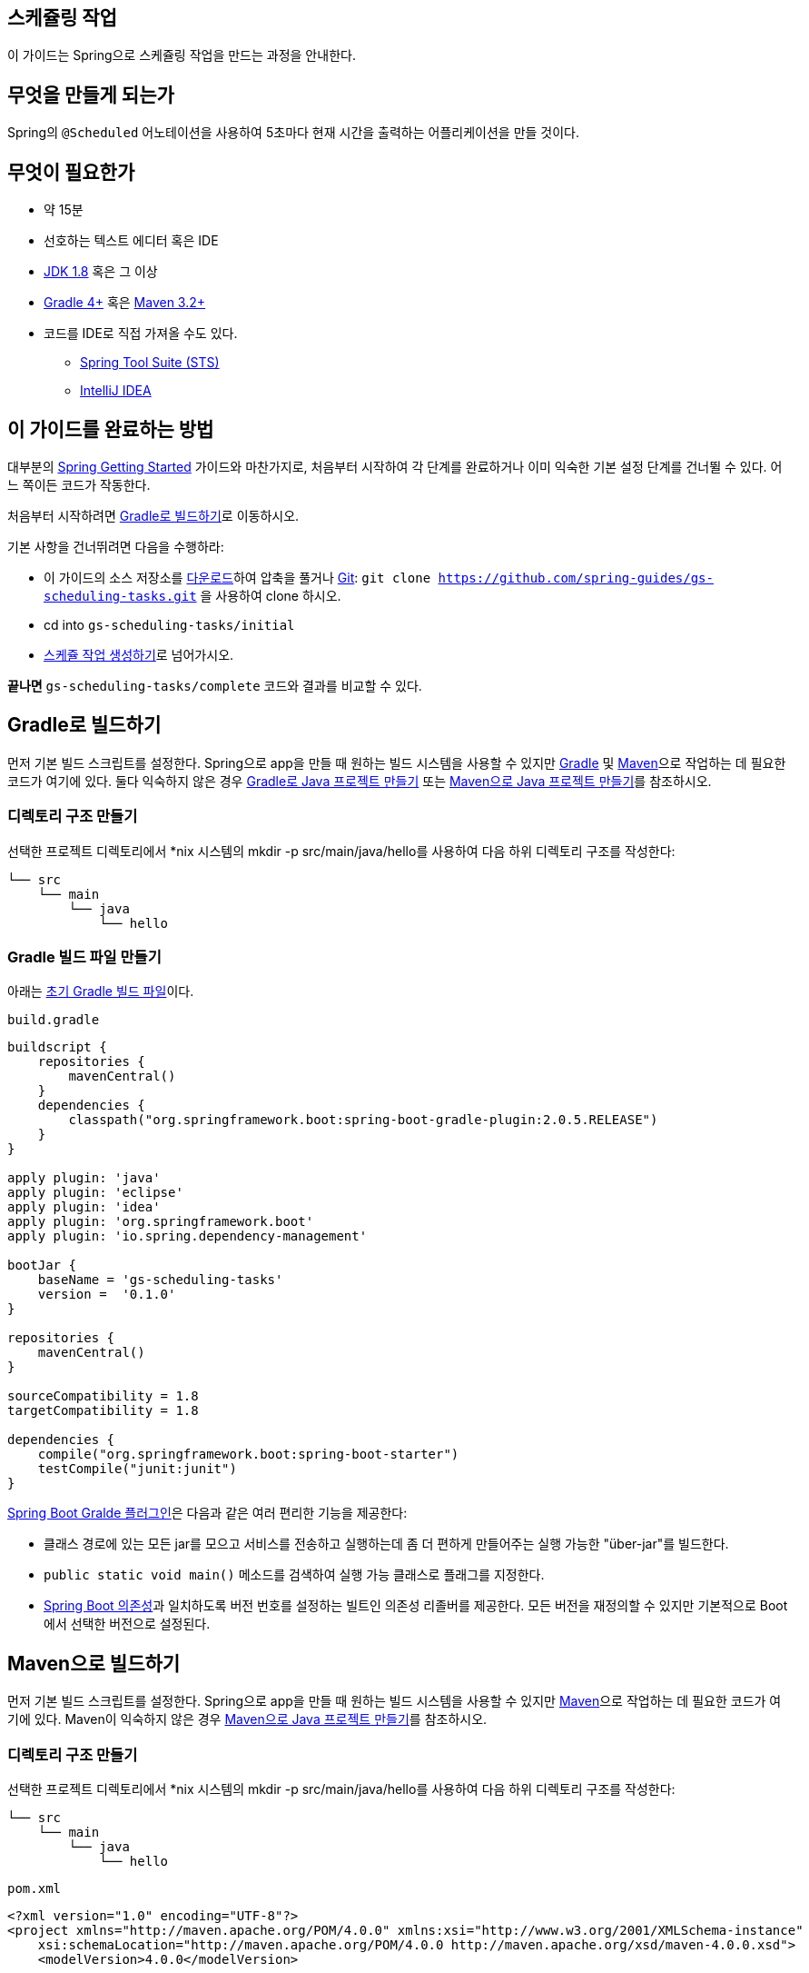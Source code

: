 == 스케쥴링 작업
이 가이드는 Spring으로 스케쥴링 작업을 만드는 과정을 안내한다.

== 무엇을 만들게 되는가
Spring의 `@Scheduled` 어노테이션을 사용하여 5초마다 현재 시간을 출력하는 어플리케이션을 만들 것이다.

== 무엇이 필요한가
* 약 15분
* 선호하는 텍스트 에디터 혹은 IDE
* http://www.oracle.com/technetwork/java/javase/downloads/index.html[JDK 1.8] 혹은 그 이상
* http://www.gradle.org/downloads[Gradle 4+] 혹은 https://maven.apache.org/download.cgi[Maven 3.2+]
* 코드를 IDE로 직접 가져올 수도 있다.
** http://spring.io/guides/gs/sts[Spring Tool Suite (STS)]
** http://spring.io/guides/gs/intellij-idea/[IntelliJ IDEA]

== 이 가이드를 완료하는 방법
대부분의 http://spring.io/guides[Spring Getting Started] 가이드와 마찬가지로, 처음부터 시작하여 각 단계를 완료하거나 이미 익숙한 기본 설정 단계를 건너뛸 수 있다. 어느 쪽이든 코드가 작동한다.

처음부터 시작하려면 <<build-with-gradle>>로 이동하시오.

기본 사항을 건너뛰려면 다음을 수행하라:

* 이 가이드의 소스 저장소를 https://github.com/spring-guides/gs-scheduling-tasks/archive/master.zip[다운로드]하여 압축을 풀거나 http://spring.io/understanding/Git[Git]: `git clone https://github.com/spring-guides/gs-scheduling-tasks.git` 을 사용하여 clone 하시오.
* cd into `gs-scheduling-tasks/initial`
* <<create-a-scheduled-task>>로 넘어가시오.

**끝나면** `gs-scheduling-tasks/complete` 코드와 결과를 비교할 수 있다.

[[build-with-gradle]]
== Gradle로 빌드하기
먼저 기본 빌드 스크립트를 설정한다. Spring으로 app을 만들 때 원하는 빌드 시스템을 사용할 수 있지만 http://gradle.org/[Gradle] 및 https://maven.apache.org/[Maven]으로 작업하는 데 필요한 코드가 여기에 있다. 둘다 익숙하지 않은 경우 http://spring.io/guides/gs/gradle[Gradle로 Java 프로젝트 만들기] 또는 http://spring.io/guides/gs/maven[Maven으로 Java 프로젝트 만들기]를 참조하시오.

=== 디렉토리 구조 만들기
선택한 프로젝트 디렉토리에서 *nix 시스템의 mkdir -p src/main/java/hello를 사용하여 다음 하위 디렉토리 구조를 작성한다:

[source,indent=0]
----
└── src
    └── main
        └── java
            └── hello
----

=== Gradle 빌드 파일 만들기
아래는 https://github.com/spring-guides/gs-scheduling-tasks/blob/master/initial/build.gradle[초기 Gradle 빌드 파일]이다.

`build.gradle`

[source,gradle,indent=0]
----
buildscript {
    repositories {
        mavenCentral()
    }
    dependencies {
        classpath("org.springframework.boot:spring-boot-gradle-plugin:2.0.5.RELEASE")
    }
}

apply plugin: 'java'
apply plugin: 'eclipse'
apply plugin: 'idea'
apply plugin: 'org.springframework.boot'
apply plugin: 'io.spring.dependency-management'

bootJar {
    baseName = 'gs-scheduling-tasks'
    version =  '0.1.0'
}

repositories {
    mavenCentral()
}

sourceCompatibility = 1.8
targetCompatibility = 1.8

dependencies {
    compile("org.springframework.boot:spring-boot-starter")
    testCompile("junit:junit")
}
----

https://docs.spring.io/spring-boot/docs/current/gradle-plugin/reference/html[Spring Boot Gralde 플러그인]은 다음과 같은 여러 편리한 기능을 제공한다:

* 클래스 경로에 있는 모든 jar를 모으고 서비스를 전송하고 실행하는데 좀 더 편하게 만들어주는 실행 가능한 "über-jar"를 빌드한다.
* `public static void main()` 메소드를 검색하여 실행 가능 클래스로 플래그를 지정한다.
* https://github.com/spring-projects/spring-boot/blob/master/spring-boot-project/spring-boot-dependencies/pom.xml[Spring Boot 의존성]과 일치하도록 버전 번호를 설정하는 빌트인 의존성 리졸버를 제공한다. 모든 버전을 재정의할 수 있지만 기본적으로 Boot에서 선택한 버전으로 설정된다.

== Maven으로 빌드하기
먼저 기본 빌드 스크립트를 설정한다. Spring으로 app을 만들 때 원하는 빌드 시스템을 사용할 수 있지만  https://maven.apache.org/[Maven]으로 작업하는 데 필요한 코드가 여기에 있다. Maven이 익숙하지 않은 경우 http://spring.io/guides/gs/maven[Maven으로 Java 프로젝트 만들기]를 참조하시오.

=== 디렉토리 구조 만들기
선택한 프로젝트 디렉토리에서 *nix 시스템의 mkdir -p src/main/java/hello를 사용하여 다음 하위 디렉토리 구조를 작성한다:

[source,indent=0]
----
└── src
    └── main
        └── java
            └── hello
----

`pom.xml`

[source,xml,indent=0]
----
<?xml version="1.0" encoding="UTF-8"?>
<project xmlns="http://maven.apache.org/POM/4.0.0" xmlns:xsi="http://www.w3.org/2001/XMLSchema-instance"
    xsi:schemaLocation="http://maven.apache.org/POM/4.0.0 http://maven.apache.org/xsd/maven-4.0.0.xsd">
    <modelVersion>4.0.0</modelVersion>

    <groupId>org.springframework</groupId>
    <artifactId>gs-scheduling-tasks</artifactId>
    <version>0.1.0</version>

    <parent>
        <groupId>org.springframework.boot</groupId>
        <artifactId>spring-boot-starter-parent</artifactId>
        <version>2.0.5.RELEASE</version>
    </parent>

    <properties>
        <java.version>1.8</java.version>
    </properties>

    <dependencies>
        <dependency>
            <groupId>org.springframework.boot</groupId>
            <artifactId>spring-boot-starter</artifactId>
        </dependency>
    </dependencies>

    <build>
        <plugins>
            <plugin>
                <groupId>org.springframework.boot</groupId>
                <artifactId>spring-boot-maven-plugin</artifactId>
            </plugin>
        </plugins>
    </build>

</project>
----

https://docs.spring.io/spring-boot/docs/current/maven-plugin[Spring Boot Maven 플러그인]은 다음과 같은 여러 편리한 기능을 제공한다:

* 클래스 경로에 있는 모든 jar를 모으고 서비스를 전송하고 실행하는데 좀 더 편하게 만들어주는 실행 가능한 "über-jar"를 빌드한다.
* `public static void main()` 메소드를 검색하여 실행 가능 클래스로 플래그를 지정한다.
* https://github.com/spring-projects/spring-boot/blob/master/spring-boot-project/spring-boot-dependencies/pom.xml[Spring Boot 의존성]과 일치하도록 버전 번호를 설정하는 빌트인 의존성 리졸버를 제공한다. 모든 버전을 재정의할 수 있지만 기본적으로 Boot에서 선택한 버전으로 설정된다.

== IDE로 빌드하기
* http://spring.io/guides/gs/sts/[Spring Tool Suite]에서 import 하는 가이드를 읽으시오.
* http://spring.io/guides/gs/intellij-idea[IntelliJ IDEA]에서 가이드를 읽으시오.

[[create-a-scheduled-task]]
== 스케쥴 작업 생성하기
이제 프로젝트를 구축했으므로 스케쥴 작업을 만들 수 있다.

`src/main/java/hello/ScheduledTasks.java`

[source,java,indent=0]
----
package hello;

import java.text.SimpleDateFormat;
import java.util.Date;

import org.slf4j.Logger;
import org.slf4j.LoggerFactory;
import org.springframework.scheduling.annotation.Scheduled;
import org.springframework.stereotype.Component;

@Component
public class ScheduledTasks {

    private static final Logger log = LoggerFactory.getLogger(ScheduledTasks.class);

    private static final SimpleDateFormat dateFormat = new SimpleDateFormat("HH:mm:ss");

    @Scheduled(fixedRate = 5000)
    public void reportCurrentTime() {
        log.info("The time is now {}", dateFormat.format(new Date()));
    }
}
----

`Scheduled` 어노테이션은 특정 메소드가 실행될 시기를 정의한다. 참고: 이 예제에서는 각 호출의 시작 시간으로부터 측정된 메소드 호출 간격을 지정하는 `fixedRate` 를 사용한다. `fixedDelay` 와 같은 https://docs.spring.io/spring/docs/current/spring-framework-reference/html/scheduling.html#scheduling-annotation-support-scheduled[다른 옵션]이 있는데, 이 옵션은 작업 완료시 측정된 호출 간격을 지정한다. 더 정교한 작업 스케쥴링을 위해 https://docs.spring.io/spring/docs/current/javadoc-api/org/springframework/scheduling/support/CronSequenceGenerator.html[`@Scheduled(cron=". . .")` 표현식을 사용]할 수도 있다.

== 스케쥴링 사용
스케줄링 작업을 웹 어플리케이션 및 WAR 파일에 포함할 수 있지만, 아래서 설명하는 더 간단한 접근 방식으로 독립 실행형 어플리케이션을 생성한다. Java `main()` 메소드로 구동되는 실행 가능한 단일 JAR 파일로 모든 것을 패키징한다.

`src/main/java/hello/Application.java`

[source,java,indent=0]
----
package hello;

import org.springframework.boot.SpringApplication;
import org.springframework.boot.autoconfigure.SpringBootApplication;
import org.springframework.scheduling.annotation.EnableScheduling;

@SpringBootApplication
@EnableScheduling
public class Application {

    public static void main(String[] args) {
        SpringApplication.run(Application.class);
    }
}
----

`@SpringBoot어플리케이션` 은 다음을 모두 추가하는 편리한 주석이다:

* `@Configuration` 은 클래스를 어플리케이션 context의 bean 정의 소스로 태그 지정한다.
* `@EnableAutoConfiguration` 은 Spring Boot에게 클래스 경로 설정, 다른 bean 및 다양한 프로퍼티 설정을 기반으로 bean 추가를 시작하도록 한다.
* 일반적으로 `@EnableWebMvc` 를 Spring MVC app에 추가할 것이지만, Spring Boot는 클래스 경로에서 **spring-webmvc**를 발견할 때 그것을 자동으로 추가한다. 이것은 어플리케이션에 웹 어플리케이션으로 플래그를 지정하고 `DispatcherServlet` 설정과 같은 주요 동작을 활성화 한다.
* `@ComponentScan` 은 `hello` 패키지에서 다른 컴포넌트, 구성 및 서비스를 찾아서 컨트롤러를 찾을 수 있도록 Spring에 지시한다.

`main()` 메소드는 `Spring Boot의 SpringApplicaiton.run()` 메소드를 사용하여 어플리케이션을 시작한다. 한줄의 XML이 없다는 것을 알고 있었는가? **web.xml** 파일도 없다. 이 웹 어플리케이션은 100% 순수 자바이며 인프라 구성에 대해 다룰 필요가 없다.

`@EnableScheduling` 은 백그라운드 작업 실행자를 생성하도록 보장한다. 그것 없이는 아무것도 스케쥴되지 않는다.

=== 실행 가능한 JAR 만들기
Gradle 또는 Maven을 사용하여 커맨드 라인에서 어플리케이션을 실행할 수 있다. 또는 모든 필요한 의존성, 클래스 및 리소스 포함하는 단일 실행 가능한 JAR 파일을 빌드하고 실행할 수 있다. 따라서 개발 생명주기(life cycle), 다양한 환경에 걸쳐 어플리케이션으로 서비스를 쉽게 제공 및 배포할 수 있다.

Gradle을 사용하는 경우 `./gradlew bootRun` 을 사용하여 어플리케이션을 실행할 수 있다. 또는 `./gradlew build` 를 사용하여 JAR 파일을 작성할 수 있다. 그런 다음 JAR 파일을 실행할 수 있다:

[source,bash,indent=0]
----
java -jar build/libs/gs-scheduling-tasks-0.1.0.jar
----

Maven을 사용하는 경우 ./mvnw spring-boot:run을 사용하여 어플리케이션을 실행할 수 있다. 또는 ./mvnw clean package로 JAR 파일을 빌드할 수 있다. 그런 다음 JAR 파일을 실행할 수 있다:

[source,bash,indent=0]
----
java -jar target/gs-scheduling-tasks-0.1.0.jar
----

====
위 절차는 실행 가능한 JAR를 생성한다. 고전의 http://spring.io/guides/gs/convert-jar-to-war/[WAR 파일을 빌드]하도록 선택할 수도 있다.
====

로그 출력이 표시되고 백그라운드 스레드에 있는 로그를 통해 확인할 수 있다. 5초마다 예약된 작업이 표시되는 것을 볼 수 있다:

[source,indent=0]
----
[...]
2016-08-25 13:10:00.143  INFO 31565 --- [pool-1-thread-1] hello.ScheduledTasks : The time is now 13:10:00
2016-08-25 13:10:05.143  INFO 31565 --- [pool-1-thread-1] hello.ScheduledTasks : The time is now 13:10:05
2016-08-25 13:10:10.143  INFO 31565 --- [pool-1-thread-1] hello.ScheduledTasks : The time is now 13:10:10
2016-08-25 13:10:15.143  INFO 31565 --- [pool-1-thread-1] hello.ScheduledTasks : The time is now 13:10:15
----

== 요약
축하합니다! 스케줄 작업 어플리케이션을 개발했다. 실제 코드는 빌드 파일보다 짧았다! 이 기술은 모든 유형의 어플리케이션에도 작동된다.

== 다른 예제들
다음 가이드들도 도움이 될 것이다:

* https://spring.io/guides/gs/spring-boot/[Building an Application with Spring Boot]
* https://spring.io/guides/gs/batch-processing/[Creating a Batch Service]